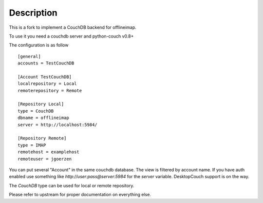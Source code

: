 .. -*- coding: utf-8 -*-


Description
===========

This is a fork to implement a CouchDB backend for offlineimap. 

To use it you need a couchdb server and python-couch v0.8+

The configuration is as follow ::

  [general]
  accounts = TestCouchDB

  [Account TestCouchDB]
  localrepository = Local
  remoterepository = Remote

  [Repository Local]
  type = CouchDB
  dbname = offlineimap
  server = http://localhost:5984/

  [Repository Remote]
  type = IMAP
  remotehost = examplehost
  remoteuser = jgoerzen

You can put several "Account" in the same couchdb database. The view is 
filtered by account name. If you have auth enabled use something like 
`http://user:pass@server:5984` for the `server` variable. DesktopCouch 
support is on the way.

The `CouchDB` type can be used for local or remote repository.

Please refer to upstream for proper documentation on everything else.